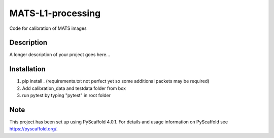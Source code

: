 ==================
MATS-L1-processing
==================


Code for calibration of MATS images

Description
===========

A longer description of your project goes here...


.. _pyscaffold-notes:


Installation
==========

1. pip install . (requirements.txt not perfect yet so some additional packets may be required)
2. Add calibration_data and testdata folder from box
3. run pytest by typing "pytest" in root folder

Note
====

This project has been set up using PyScaffold 4.0.1. For details and usage
information on PyScaffold see https://pyscaffold.org/.


